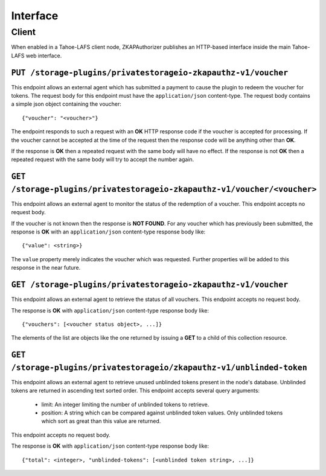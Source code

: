 Interface
=========

Client
------

When enabled in a Tahoe-LAFS client node,
ZKAPAuthorizer publishes an HTTP-based interface inside the main Tahoe-LAFS web interface.

``PUT /storage-plugins/privatestorageio-zkapauthz-v1/voucher``
~~~~~~~~~~~~~~~~~~~~~~~~~~~~~~~~~~~~~~~~~~~~~~~~~~~~~~~~~~~~~~

This endpoint allows an external agent which has submitted a payment to cause the plugin to redeem the voucher for tokens.
The request body for this endpoint must have the ``application/json`` content-type.
The request body contains a simple json object containing the voucher::

  {"voucher": "<voucher>"}

The endpoint responds to such a request with an **OK** HTTP response code if the voucher is accepted for processing.
If the voucher cannot be accepted at the time of the request then the response code will be anything other than **OK**.

If the response is **OK** then a repeated request with the same body will have no effect.
If the response is not **OK** then a repeated request with the same body will try to accept the number again.

``GET /storage-plugins/privatestorageio-zkapauthz-v1/voucher/<voucher>``
~~~~~~~~~~~~~~~~~~~~~~~~~~~~~~~~~~~~~~~~~~~~~~~~~~~~~~~~~~~~~~~~~~~~~~~~

This endpoint allows an external agent to monitor the status of the redemption of a voucher.
This endpoint accepts no request body.

If the voucher is not known then the response is **NOT FOUND**.
For any voucher which has previously been submitted,
the response is **OK** with an ``application/json`` content-type response body like::

  {"value": <string>}

The ``value`` property merely indicates the voucher which was requested.
Further properties will be added to this response in the near future.

``GET /storage-plugins/privatestorageio-zkapauthz-v1/voucher``
~~~~~~~~~~~~~~~~~~~~~~~~~~~~~~~~~~~~~~~~~~~~~~~~~~~~~~~~~~~~~~

This endpoint allows an external agent to retrieve the status of all vouchers.
This endpoint accepts no request body.

The response is **OK** with ``application/json`` content-type response body like::

  {"vouchers": [<voucher status object>, ...]}

The elements of the list are objects like the one returned by issuing a **GET** to a child of this collection resource.

``GET /storage-plugins/privatestorageio/zkapauthz-v1/unblinded-token``
~~~~~~~~~~~~~~~~~~~~~~~~~~~~~~~~~~~~~~~~~~~~~~~~~~~~~~~~~~~~~~~~~~~~

This endpoint allows an external agent to retrieve unused unblinded tokens present in the node's database.
Unblinded tokens are returned in ascending text sorted order.
This endpoint accepts several query arguments:

  * limit: An integer limiting the number of unblinded tokens to retrieve.
  * position: A string which can be compared against unblinded token values.
    Only unblinded tokens which sort as great than this value are returned.

This endpoint accepts no request body.

The response is **OK** with ``application/json`` content-type response body like::

  {"total": <integer>, "unblinded-tokens": [<unblinded token string>, ...]}
